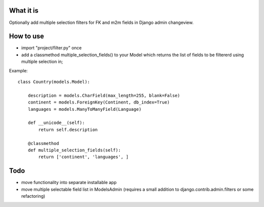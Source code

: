 
What it is
==========

Optionally add multiple selection filters for FK and m2m fields in Django admin changeview.

How to use
==========

- import "project/filter.py" once
- add a classmethod multiple_selection_fields() to your Model which returns
  the list of fields to be filtererd using multiple selection in;


Example::

    class Country(models.Model):

        description = models.CharField(max_length=255, blank=False)
        continent = models.ForeignKey(Continent, db_index=True)
        languages = models.ManyToManyField(Language)

        def __unicode__(self):
            return self.description

        @classmethod
        def multiple_selection_fields(self):
            return ['continent', 'languages', ]

Todo
====

- move functionality into separate installable app
- move multiple selectable field list in ModelsAdmin
  (requires a small addition to django.contrib.admin.filters or some refactoring)
